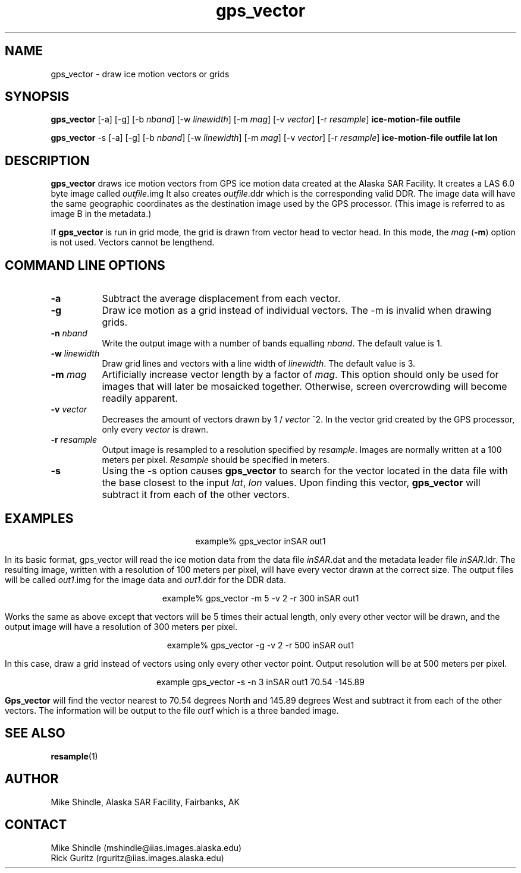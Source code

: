 .TH gps_vector 1 "13 April 1996"
.SH NAME
gps_vector \- draw ice motion vectors or grids
.SH SYNOPSIS
.B "gps_vector"
[-a] [-g] [-b \fInband\fP] [-w \fIlinewidth\fP] [-m \fImag\fP] [-v \fIvector\fP]
[-r \fIresample\fP] 
.BI " ice-motion-file outfile"
.PP
.B gps_vector
-s [-a] [-g] [-b \fInband\fP] [-w \fIlinewidth\fP] [-m \fImag\fP] 
[-v \fIvector\fP] [-r \fIresample\fP] 
.BI " ice-motion-file outfile lat lon"
.SH DESCRIPTION
.B gps_vector  
draws ice motion vectors from GPS ice motion data created at the Alaska SAR
Facility. It creates a LAS 6.0 byte image called 
.IR outfile "\|.img"
It also creates 
.IR outfile "\|.ddr"
which is the corresponding valid DDR. The image data will have the same 
geographic coordinates as the destination image used by the GPS processor. 
(This image is referred to as image B in the metadata.) 
.PP
If 
.B gps_vector
is run in grid mode, the grid is drawn from vector head to vector head. In
this mode, the 
.I mag
.RB ( \-m )
option is not used. Vectors cannot be lengthend.
.SH COMMAND LINE OPTIONS
.TP 8
.B "-a"
Subtract the average displacement from each vector.
.TP 8
.B "-g"
Draw ice motion as a grid instead of individual vectors. The -m is invalid when
drawing grids.
.TP 8
.B "-n \fInband\fP"
Write the output image with a number of bands equalling \fInband\fP. The
default value is 1.
.TP 8
.B "-w \fIlinewidth\fP"
Draw grid lines and vectors with a line width of \fIlinewidth\fP. The default
value is 3.
.TP 8
.B "-m \fImag\fP"
Artificially increase vector length by a factor of
.IR mag "\|."
This option should only be used for images that will later be mosaicked
together. Otherwise, screen overcrowding will become readily apparent.
.TP 8
.B "-v \fIvector\fP"
Decreases the amount of vectors drawn by 1 / \fIvector \fP^2. In the vector
grid created by the GPS processor, only every \fIvector\fP is drawn.
.TP 8
.B "-r \fIresample\fP"
Output image is resampled to a resolution specified by \fIresample\fP. Images 
are normally written at a 100 meters per pixel. \fIResample\fP should be 
specified in meters.
.TP 8
.B "-s"
Using the -s option causes 
.B gps_vector
to search for the vector located in the data file with the base closest to
the input \fIlat\fP, \fIlon\fP values. Upon finding this vector, 
.B gps_vector
will subtract it from each of the other vectors.
.SH EXAMPLES
.ce 1
example% gps_vector inSAR out1
.PP
In its basic format, gps_vector will read the ice motion data from the data
file
.IR inSAR "\|.dat"
and the metadata leader file
.IR inSAR "\|.ldr."
The resulting image, written with a resolution of 100 meters per pixel, will
have every vector drawn at the correct size. The output files will be called
.IR out1 "\|.img"
for the image data and 
.IR out1 "\|.ddr"
for the DDR data.
.PP
.ce 1
example% gps_vector -m 5 -v 2 -r 300 inSAR out1
.PP
Works the same as above except that vectors will be 5 times their actual
length, only every other vector will be drawn, and the output image will have
a resolution of 300 meters per pixel.
.PP
.ce 1
example% gps_vector -g -v 2 -r 500 inSAR out1
.PP
In this case, draw a grid instead of vectors using only every other vector
point. Output resolution will be at 500 meters per pixel.
.PP
.ce 1
example gps_vector -s -n 3 inSAR out1 70.54 -145.89
.PP
.B Gps_vector
will find the vector nearest to 70.54 degrees North and 145.89 degrees West
and subtract it from each of the other vectors. The information will be
output to the file \fIout1\fP which is a three banded image.
.ne 13
.SH SEE ALSO
.BR resample (1)
.SH AUTHOR
\tMike Shindle, Alaska SAR Facility, Fairbanks, AK
.SH CONTACT
\tMike Shindle (mshindle@iias.images.alaska.edu)
.br
\tRick Guritz (rguritz@iias.images.alaska.edu)


